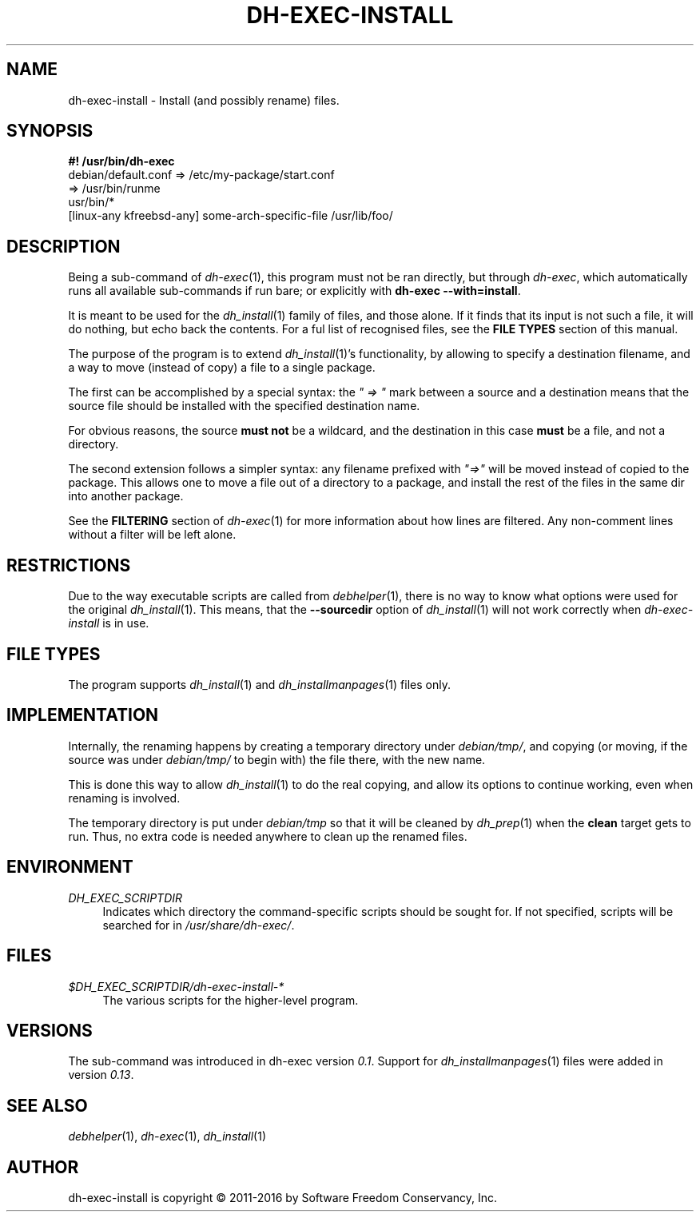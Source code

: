 .TH "DH\-EXEC\-INSTALL" "1" "2016-01-11" "" "dh-exec"
.ad l
.nh
.SH "NAME"
dh\-exec\-install \- Install (and possibly rename) files.
.SH "SYNOPSIS"
\fB#! /usr/bin/dh\-exec\fR
.br
debian/default.conf => /etc/my\-package/start.conf
.br
=> /usr/bin/runme
.br
usr/bin/*
.br
[linux-any kfreebsd-any] some-arch-specific-file /usr/lib/foo/

.SH "DESCRIPTION"
Being a sub\-command of \fIdh\-exec\fR(1), this program must not be
ran directly, but through \fIdh\-exec\fR, which automatically runs all
available sub\-commands if run bare; or explicitly with \fBdh\-exec
\-\-with=install\fR.

It is meant to be used for the \fIdh_install\fR(1) family of files,
and those alone. If it finds that its input is not such a file, it
will do nothing, but echo back the contents. For a ful list of
recognised files, see the \fBFILE TYPES\fR section of this manual.

The purpose of the program is to extend \fIdh_install\fR(1)'s functionality, by
allowing to specify a destination filename, and a way to move (instead of copy)
a file to a single package.

The first can be accomplished by a special syntax: the \fI" => "\fR mark between
a source and a destination means that the source file should be installed with
the specified destination name.

For obvious reasons, the source \fBmust not\fR be a wildcard, and the
destination in this case \fBmust\fR be a file, and not a directory.

The second extension follows a simpler syntax: any filename prefixed with
\fI"=>"\fR will be moved instead of copied to the package. This allows one to
move a file out of a directory to a package, and install the rest of the files
in the same dir into another package.

See the \fBFILTERING\fR section of \fIdh\-exec\fR(1) for more
information about how lines are filtered. Any non\-comment lines
without a filter will be left alone.

.SH "RESTRICTIONS"
Due to the way executable scripts are called from \fIdebhelper\fR(1),
there is no way to know what options were used for the original
\fIdh_install\fR(1). This means, that the \fB\-\-sourcedir\fR option
of \fIdh_install\fR(1) will not work correctly when
\fIdh\-exec\-install\fR is in use.

.SH "FILE TYPES"

The program supports \fIdh_install\fR(1) and
\fIdh_installmanpages\fR(1) files only.

.SH "IMPLEMENTATION"
Internally, the renaming happens by creating a temporary directory
under \fIdebian/tmp/\fR, and copying (or moving, if the source was
under \fIdebian/tmp/\fR to begin with) the file there, with the new
name.

This is done this way to allow \fIdh_install\fR(1) to do the real
copying, and allow its options to continue working, even when renaming
is involved.

The temporary directory is put under \fIdebian/tmp\fR so that it will
be cleaned by \fIdh_prep\fR(1) when the \fBclean\fR target gets to
run. Thus, no extra code is needed anywhere to clean up the renamed
files.

.SH "ENVIRONMENT"
.PP
\fIDH_EXEC_SCRIPTDIR\fR
.RS 4
Indicates which directory the command\-specific scripts should be
sought for. If not specified, scripts will be searched for in
\fI/usr/share/dh\-exec/\fR.
.RE

.SH "FILES"
.PP
\fI$DH_EXEC_SCRIPTDIR/dh\-exec\-install\-*\fR
.RS 4
The various scripts for the higher\-level program.
.RE

.SH "VERSIONS"

The sub\-command was introduced in dh\-exec version \fI0.1\fR. Support
for \fIdh_installmanpages\fR(1) files were added in version
\fI0.13\fR.

.SH "SEE ALSO"
\fIdebhelper\fR(1), \fIdh\-exec\fR(1), \fIdh_install\fR(1)

.SH "AUTHOR"
dh\-exec\-install is copyright \(co 2011-2016 by Software Freedom
Conservancy, Inc.
